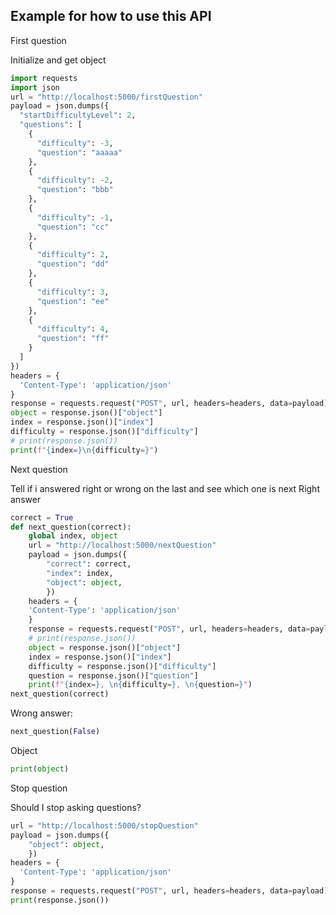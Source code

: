 ** Example for how to use this API
**** First question
Initialize and get object
#+begin_src python :session a :results output code
import requests
import json
url = "http://localhost:5000/firstQuestion"
payload = json.dumps({
  "startDifficultyLevel": 2,
  "questions": [
    {
      "difficulty": -3,
      "question": "aaaaa"
    },
    {
      "difficulty": -2,
      "question": "bbb"
    },
    {
      "difficulty": -1,
      "question": "cc"
    },
    {
      "difficulty": 2,
      "question": "dd"
    },
    {
      "difficulty": 3,
      "question": "ee"
    },
    {
      "difficulty": 4,
      "question": "ff"
    }
  ]
})
headers = {
  'Content-Type': 'application/json'
}
response = requests.request("POST", url, headers=headers, data=payload)
object = response.json()["object"]
index = response.json()["index"]
difficulty = response.json()["difficulty"]
# print(response.json())
print(f"{index=}\n{difficulty=}")
#+end_src
#+RESULTS:
#+begin_src python
index=3
difficulty=2
#+end_src

**** Next question
Tell if i answered right or wrong on the last and see which one is next
Right answer
#+begin_src python :results output code :session a
correct = True
def next_question(correct):
    global index, object
    url = "http://localhost:5000/nextQuestion"
    payload = json.dumps({
        "correct": correct,
        "index": index,
        "object": object,
        })
    headers = {
    'Content-Type': 'application/json'
    }
    response = requests.request("POST", url, headers=headers, data=payload)
    # print(response.json())
    object = response.json()["object"]
    index = response.json()["index"]
    difficulty = response.json()["difficulty"]
    question = response.json()["question"]
    print(f"{index=}, \n{difficulty=}, \n{question=}")
next_question(correct)
#+end_src
#+RESULTS:
#+begin_src python
index=4,
difficulty=3,
question='ee'
#+end_src

Wrong answer:
#+begin_src python :results output code :session a
next_question(False)
#+end_src
#+RESULTS:
#+begin_src python
index=5,
difficulty=4,
question='ff'
#+end_src

Object
#+begin_src python :results output code :session a
print(object)
#+end_src
#+RESULTS:
#+begin_src python
{"py/object": "__main__.ItemResponseTheoryModel", "question_bank": [{"py/tuple": ["aaaaa", -3]}, {"py/tuple": ["bbb", -2]}, {"py/tuple": ["cc", -1]}, {"py/tuple": ["dd", 2]}, {"py/tuple": ["ee", 3]}, {"py/tuple": ["ff", 4]}], "start_difficulty": 2, "question_bank_size": 6, "indexed_items": {"py/object": "numpy.ndarray", "base": {"py/object": "numpy.ndarray", "values": "eJw7NfvGkXqr3/ZzPk2y9Hj91j5jdk08z8bP9muLKutySz/bl9xr7yt4+tk+Ot5zT2zaZ3sGMOA4AKEZoPSH/VC+A1QeSgtAaVLBB3tiaQDuVSVv", "shape": [4, 6], "dtype": "float64", "byteorder": "<"}, "strides": [8, 48], "shape": [6, 4], "dtype": "float64"}, "parameter_model": "2PL", "initializer": {"py/object": "catsim.initialization.FixedPointInitializer", "_simulator": null, "_start": 2}, "selector": {"py/object": "catsim.selection.MaxInfoSelector", "_simulator": null}, "estimator": {"py/object": "catsim.estimation.HillClimbingEstimator", "_simulator": null, "_precision": 6, "_verbose": false, "_evaluations": 22, "_calls": 2, "_dodd": false}, "stopper": {"py/object": "catsim.stopping.MaxItemStopper", "_simulator": null, "_max_itens": 6}, "est_theta": {"py/object": "numpy.float64", "dtype": "float64", "value": 2.458945128222168}, "responses": [true, false], "administered_items": [3, 4]}
#+end_src

**** Stop question
Should I stop asking questions?
#+begin_src python :results output code :session a
url = "http://localhost:5000/stopQuestion"
payload = json.dumps({
    "object": object,
    })
headers = {
  'Content-Type': 'application/json'
}
response = requests.request("POST", url, headers=headers, data=payload)
print(response.json())
#+end_src
#+RESULTS:
#+begin_src python
{'stop': False, 'message': 'You should not stop asking questions.'}
#+end_src

